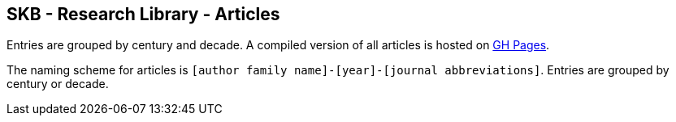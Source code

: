 //
// ============LICENSE_START=======================================================
//  Copyright (C) 2018 Sven van der Meer. All rights reserved.
// ================================================================================
// This file is licensed under the CREATIVE COMMONS ATTRIBUTION 4.0 INTERNATIONAL LICENSE
// Full license text at https://creativecommons.org/licenses/by/4.0/legalcode
// 
// SPDX-License-Identifier: CC-BY-4.0
// ============LICENSE_END=========================================================
//
// @author Sven van der Meer (vdmeer.sven@mykolab.com)
//

== SKB - Research Library - Articles

Entries are grouped by century and decade.
A compiled version of all articles is hosted on link:https://vdmeer.github.io/skb/library/article.html[GH Pages].

The naming scheme for articles is `[author family name]-[year]-[journal abbreviations]`.
Entries are grouped by century or decade.
